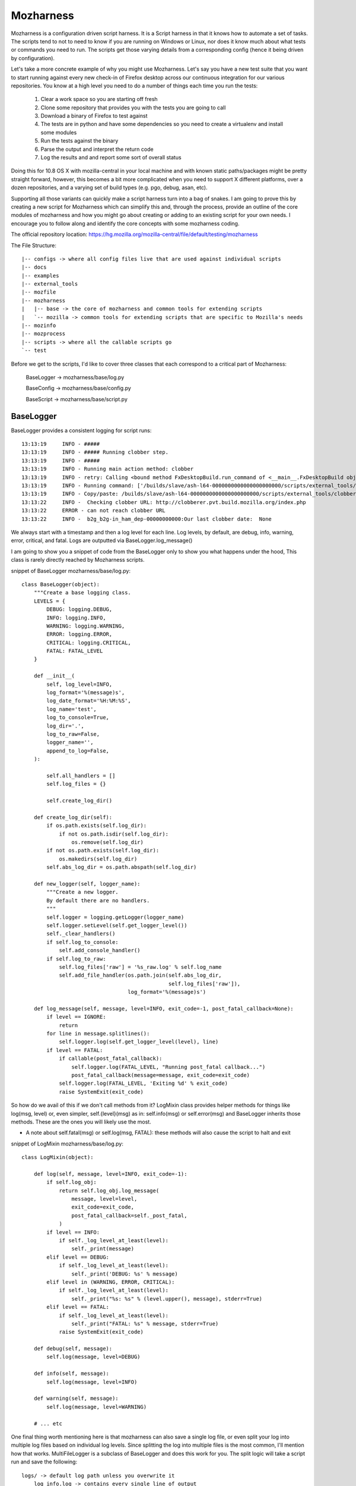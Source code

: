 .. _mozharness:

Mozharness
==========

Mozharness is a configuration driven script harness. It is a Script harness in that it knows
how to automate a set of tasks. The scripts tend to not to need to know if you are running on Windows or
Linux, nor does it know much about what tests or commands you need to run. The scripts get those
varying details from a corresponding config (hence it being driven by configuration).

Let's take a more concrete example of why you might use Mozharness. Let's say you have a new
test suite that you want to start running against every new check-in of Firefox
desktop across our continuous integration for our various repositories.
You know at a high level you need to do a number of things each time you run the tests:

    1. Clear a work space so you are starting off fresh
    2. Clone some repository that provides you with the tests you are going to call
    3. Download a binary of Firefox to test against
    4. The tests are in python and have some dependencies so you need to create a virtualenv and install some modules
    5. Run the tests against the binary
    6. Parse the output and interpret the return code
    7. Log the results and and report some sort of overall status

Doing this for 10.8 OS X with mozilla-central in your local machine and with known static
paths/packages might be pretty straight forward, however, this becomes a bit more complicated
when you need to support X different platforms, over a dozen repositories, and a varying set of
build types (e.g. pgo, debug, asan, etc).

Supporting all those variants can quickly make a script harness turn into a bag of snakes. I am
going to prove this by creating a new script for Mozharness which can simplify this and, through
the process, provide an outline of the core modules of mozharness and how you might go about creating or
adding to an existing script for your own needs. I encourage you to follow along and identify the
core concepts with some mozharness coding.

The official repository location: https://hg.mozilla.org/mozilla-central/file/default/testing/mozharness

The File Structure::

    |-- configs -> where all config files live that are used against individual scripts
    |-- docs
    |-- examples
    |-- external_tools
    |-- mozfile
    |-- mozharness
    |   |-- base -> the core of mozharness and common tools for extending scripts
    |   `-- mozilla -> common tools for extending scripts that are specific to Mozilla's needs
    |-- mozinfo
    |-- mozprocess
    |-- scripts -> where all the callable scripts go
    `-- test


Before we get to the scripts, I'd like to cover three classes that each correspond to a
critical part of Mozharness:

     BaseLogger -> mozharness/base/log.py

     BaseConfig -> mozharness/base/config.py

     BaseScript -> mozharness/base/script.py

BaseLogger
----------

BaseLogger provides a consistent logging for script runs::

    13:13:19     INFO - #####
    13:13:19     INFO - ##### Running clobber step.
    13:13:19     INFO - #####
    13:13:19     INFO - Running main action method: clobber
    13:13:19     INFO - retry: Calling <bound method FxDesktopBuild.run_command of <__main__.FxDesktopBuild object at 0x23c38d0>> with args: [['/builds/slave/ash-l64-0000000000000000000000/scripts/external_tools/clobberer.py', '-s', 'scripts', '-s', 'logs', '-s', 'buildprops.json', '-s', 'token', '-t', '168', 'http://clobberer.pvt.build.mozilla.org/index.php', u'ash', u'Linux x86-64 ash build', 'ash-l64-0000000000000000000000', u'b-linux64-ix-0002', u'http://buildbot-master84.srv.releng.scl3.mozilla.com:8001/']], kwargs: {'error_list': [{'substr': 'Error contacting server', 'explanation': 'Error contacting server for clobberer information.', 'level': 'error'}], 'cwd': '/builds/slave'}, attempt #1
    13:13:19     INFO - Running command: ['/builds/slave/ash-l64-0000000000000000000000/scripts/external_tools/clobberer.py', '-s', 'scripts', '-s', 'logs', '-s', 'buildprops.json', '-s', 'token', '-t', '168', 'http://clobberer.pvt.build.mozilla.org/index.php', u'ash', u'Linux x86-64 ash build', 'ash-l64-0000000000000000000000', u'b-linux64-ix-0002', u'http://buildbot-master84.srv.releng.scl3.mozilla.com:8001/'] in /builds/slave
    13:13:19     INFO - Copy/paste: /builds/slave/ash-l64-0000000000000000000000/scripts/external_tools/clobberer.py -s scripts -s logs -s buildprops.json -s token -t 168 http://clobberer.pvt.build.mozilla.org/index.php ash "Linux x86-64 ash build" ash-l64-0000000000000000000000 b-linux64-ix-0002 http://buildbot-master84.srv.releng.scl3.mozilla.com:8001/
    13:13:22     INFO -  Checking clobber URL: http://clobberer.pvt.build.mozilla.org/index.php
    13:13:22     ERROR - can not reach clobber URL
    13:13:22     INFO -  b2g_b2g-in_ham_dep-00000000000:Our last clobber date:  None

We always start with a timestamp and then a log level for each line. Log levels, by default,
are debug, info, warning, error, critical, and fatal. Logs are outputted via BaseLogger.log_message()

I am going to show you a snippet of code from the BaseLogger only to show you what happens under
the hood, This class is rarely directly reached by Mozharness scripts.

snippet of BaseLogger mozharness/base/log.py::

    class BaseLogger(object):
        """Create a base logging class.
        LEVELS = {
            DEBUG: logging.DEBUG,
            INFO: logging.INFO,
            WARNING: logging.WARNING,
            ERROR: logging.ERROR,
            CRITICAL: logging.CRITICAL,
            FATAL: FATAL_LEVEL
        }

        def __init__(
            self, log_level=INFO,
            log_format='%(message)s',
            log_date_format='%H:%M:%S',
            log_name='test',
            log_to_console=True,
            log_dir='.',
            log_to_raw=False,
            logger_name='',
            append_to_log=False,
        ):

            self.all_handlers = []
            self.log_files = {}

            self.create_log_dir()

        def create_log_dir(self):
            if os.path.exists(self.log_dir):
                if not os.path.isdir(self.log_dir):
                    os.remove(self.log_dir)
            if not os.path.exists(self.log_dir):
                os.makedirs(self.log_dir)
            self.abs_log_dir = os.path.abspath(self.log_dir)

        def new_logger(self, logger_name):
            """Create a new logger.
            By default there are no handlers.
            """
            self.logger = logging.getLogger(logger_name)
            self.logger.setLevel(self.get_logger_level())
            self._clear_handlers()
            if self.log_to_console:
                self.add_console_handler()
            if self.log_to_raw:
                self.log_files['raw'] = '%s_raw.log' % self.log_name
                self.add_file_handler(os.path.join(self.abs_log_dir,
                                                   self.log_files['raw']),
                                      log_format='%(message)s')

        def log_message(self, message, level=INFO, exit_code=-1, post_fatal_callback=None):
            if level == IGNORE:
                return
            for line in message.splitlines():
                self.logger.log(self.get_logger_level(level), line)
            if level == FATAL:
                if callable(post_fatal_callback):
                    self.logger.log(FATAL_LEVEL, "Running post_fatal callback...")
                    post_fatal_callback(message=message, exit_code=exit_code)
                self.logger.log(FATAL_LEVEL, 'Exiting %d' % exit_code)
                raise SystemExit(exit_code)

So how do we avail of this if we don't call methods from it? LogMixin class provides helper methods
for things like log(msg, level) or, even simpler, self.{level}(msg) as in: self.info(msg) or
self.error(msg) and BaseLogger inherits those methods. These are the ones you will likely use the most.

* A note about self.fatal(msg) or self.log(msg, FATAL): these methods will also cause the script to halt and exit

snippet of LogMixin mozharness/base/log.py::

    class LogMixin(object):

        def log(self, message, level=INFO, exit_code=-1):
            if self.log_obj:
                return self.log_obj.log_message(
                    message, level=level,
                    exit_code=exit_code,
                    post_fatal_callback=self._post_fatal,
                )
            if level == INFO:
                if self._log_level_at_least(level):
                    self._print(message)
            elif level == DEBUG:
                if self._log_level_at_least(level):
                    self._print('DEBUG: %s' % message)
            elif level in (WARNING, ERROR, CRITICAL):
                if self._log_level_at_least(level):
                    self._print("%s: %s" % (level.upper(), message), stderr=True)
            elif level == FATAL:
                if self._log_level_at_least(level):
                    self._print("FATAL: %s" % message, stderr=True)
                raise SystemExit(exit_code)

        def debug(self, message):
            self.log(message, level=DEBUG)

        def info(self, message):
            self.log(message, level=INFO)

        def warning(self, message):
            self.log(message, level=WARNING)

        # ... etc

One  final thing worth mentioning here is that mozharness can also save a single log file,
or even split your log into multiple log files based on individual log levels. Since splitting the
log into multiple files is the most common, I'll mention how that works. MultiFileLogger is a
subclass of BaseLogger and does this work for you. The split logic will take a script run and save
the following::

    logs/ -> default log path unless you overwrite it
        log_info.log -> contains every single line of output
        log_warning.log -> contains only warning and worse (error, crit, fatal) lines of output
        log_error.log -> contains only error and worse...
        log_critical.log -> ... and so on
        log_fatal.log

So how do you add logging to your script? Adding the logging module to your script is already done
for you if you avail of BaseScript (you pretty much always will want to). BaseScript connects all
core parts of Mozharness and we will dive into that shortly.

BaseConfig
----------

This is the class that will interpret all of your configuration from many different sources. These
sources could be CLI arguments, json or python (dict) files, remote url files,
or a static configuration (dict) inputted directly from the script.

BaseConfig provides a constant hierarchy across your scripts so if you have multiple duplicate
keys from various sources, a precedence will decide what you end up with.

 * the hierarchy from highest to lowest: CLI options -> config files -> static from script

Not sure what to put in a config file or how to extend CLI options? Don't worry,
we will be doing a full example shortly.

After BaseConfig constructs what your config will ultimately look like against a given script run, it
will lock the items so it becomes an immutable dict. This expresses how a config is what drives the
job, not the script. It is essentially read only dict so feel free to use config[key] and
config.get(key, default) syntax.

Finally, BaseConfig also interprets what Actions (steps of  the job)  that will be run. Defining
and understanding actions will be explained in the BaseScript section.


snippet of BaseConfig mozharness/base/config.py::

     class BaseConfig(object):
        """Basic config setting/getting.
        """
        def __init__(self, config=None, initial_config_file=None, config_options=None,
                     all_actions=None, default_actions=None,
                     volatile_config=None, option_args=None,
                     require_config_file=False, usage="usage: %prog [options]"):
            # ...
            # ...
            if initial_config_file:
                initial_config = parse_config_file(initial_config_file)
                self.all_cfg_files_and_dicts.append(
                    (initial_config_file, initial_config)
                )
                self.set_config(initial_config)
            if config_options is None:
                config_options = []
            # CREATES AN OPTION PARSER FOR OUR cli ARGS
            self._create_config_parser(config_options, usage)
            # PARSE THE ARGS THAT WERE GIVEN FOR THE CURRENT SCRIPT CALL
            # AND INTERPRET ANY CONFIG FILES USED
            self.parse_args(args=option_args)

        def get_read_only_config(self):
            return ReadOnlyDict(self._config)

        def _create_config_parser(self, config_options, usage):
            self.config_parser = ExtendedOptionParser(usage=usage)
            self.config_parser.add_option(
                "--work-dir", action="store", dest="work_dir",
                type="string", default="build",
                help="Specify the work_dir (subdir of base_work_dir)"
            )
            # ...
            # ... more default options for your scripts
            # ...

        def parse_args(self, args=None):
            self.command_line = ' '.join(sys.argv)
            if not args:
                args = sys.argv[1:]
            (options, args) = self.config_parser.parse_args(args)

            defaults = self.config_parser.defaults.copy()

            if not options.config_files:
                # SOMETIMES WE DON'T ALWAYS NEED A CONFIG FILE
                if self.require_config_file:
                    # BUT WE CAN FORCE THE REQUIREMENT TO HAVE ONE
                    if options.list_actions:
                        self.list_actions()
                    print("Required config file not set! (use --config-file option)")
                    raise SystemExit(-1)
            else:
                # INTERPRET THE CONFIG FILE(S) AND THEN ADDD THAT TO SELF.CONFIG
                self.all_cfg_files_and_dicts.extend(self.get_cfgs_from_files(
                    # append opt_config to allow them to overwrite previous configs
                    options.config_files + options.opt_config_files, parser=options
                ))
                config = {}
                for i, (c_file, c_dict) in enumerate(self.all_cfg_files_and_dicts):
                    config.update(c_dict)
                self.set_config(config)
            # MAKE SURE THAT DEFAULT OPTIONS ARE OVERRIDDEN BY CONFIG FILE OPTIONS AND PARSER OPTIONS
            for key in defaults.keys():
                value = getattr(options, key)
                if value is None:
                    continue
                # Don't override config_file defaults with config_parser defaults
                if key in defaults and value == defaults[key] and key in self._config:
                    continue
                self._config[key] = value

            # ...
            # ...
            # determine action details from configuration. more on that later
            # ...
            # ...

            self.options = options
            self.args = args
            return (self.options, self.args)

Like BaseLogger, BaseScript will instantiate BaseConfig and attach itself as an attr so you won't
have to call BaseConfig directly.

* Wondering what your config will look like if you only inherit from BaseScript and don't extend your script with any CLI or config files::

     # defaults
     {'append_to_log': False,  # whether you want to start your log files cleanly or append to prev run
      'base_work_dir': '~/devel/mozilla/dirtyRepos/mozharness_jlund', # path you call the script from
      'log_level': 'info',  # what default level you want to start at
      'log_to_console': True,
      'opt_config_files': (), # a list of config files passed for the run
      'volatile_config': {'actions': None, 'add_actions': None, 'no_actions': None},
      # used by BaseConfig to determine what actions to run
      'work_dir': 'build' # the dirname of where you will put and run things. e.g. downloads/src/artifacts
      }


BaseScript
----------

You may have an idea now that BaseScript is where everything comes together. By inheriting and
instantiating BaseScript, you get your logging obj (self.log_obj),
your configuration (self.config), and your actions used for the script (self.actions).  You
should be familiar about logging and configuration so let's discuss actions.

Actions express the list of steps for a job on a given run. Think 'remove tree',
'clone something', 'run this test suite', 'clean up'. Essentially self.actions is a list:

     ['clobber', 'clone', 'run-tests', 'clean-up']

What happens is when you call BaseScript.run_and_exit(), Mozharness will run through each action in
the list and look for a corresponding method within scope of your script class. e.g. when we get to
the 'clone' action in self.actions, BaseScript will look for self.clone() and execute that method.

* note about actions names: when the action name uses a hyphen, e.g. 'run-tests', BaseScript will replace the '-' with a '_' so it will look for self.run_tests().

In addition to running actions, BaseScript also has an overall status: self.return_code. This value
can be manipulated as the script runs so you can keep track of how your script did if you do not
want to halt early or the overall return value is swallowed downstream.

BaseScript has a few 'helper' methods itself but it leverages from one of the more powerful
Mixins in Mozharness: BaseMixin. BaseMixin is aimed to provide you with a set of
tools for doing common tasks: e.g. sys admin, networking, subprocess commands. It does so but
aims to be platform agnostic while incorporating Mozharness's self.log_obj and self.config.

BaseScript mozharness/base/script.py::

    class BaseScript(ScriptMixin, LogMixin, object):
        def __init__(self, config_options=None, ConfigClass=BaseConfig,
                     default_log_level="info", **kwargs):
            super(BaseScript, self).__init__()

            self.return_code = 0
            # HERE IS WHERE WE INSTANTIATE THE CONFIG (99% OF THE TIME bASEcONFIG)
            rw_config = ConfigClass(config_options=config_options, **kwargs)
            self.config = rw_config.get_read_only_config()
            # WE DERIVE OUR LIST OF ACTIONS WE WANT TO USE FOR SCRIPT CALL
            self.actions = tuple(rw_config.actions)
            # here is where we create our log_obj (a subclass of BaseLogger)
            self.log_obj = None
            self.new_log_obj(default_log_level=default_log_level)

            # ADD A DECORATOR METHOD THAT WE CAN USE IN OUR SCRIPT IF WE WANT TO CHANGE
            # SELF.CONFIG BEFORE LOCKING IT FOR GOOD
            self._pre_config_lock(rw_config)
            # SET SELF.CONFIG TO READ-ONLY.
            self._config_lock()

        def run_and_exit(self):
            """Runs the script and exits the current interpreter."""
            sys.exit(self.run())

        def run(self):
            # VERY SIMPLIFIED
            try:
                for action in self.all_actions:
                    self.run_action(action)
            except Exception:
                self.fatal("Uncaught exception: %s" % traceback.format_exc())
            if self.config.get("copy_logs_post_run", True):
                self.copy_logs_to_upload_dir()

            return self.return_code

        def run_action(self, action):
            # AGAIN SIMPLIFIED DRAMATICALLY
            if action not in self.actions:
                self.action_message("Skipping %s step." % action)
                return

            method_name = action.replace("-", "_")
            try:
                self._possibly_run_method(method_name, error_if_missing=True)

Mozharness Example
------------------

Before we dive into the example, I'd like to outline some common built in CLI args you can use to
explore the concepts mentioned above:

With any script, you can run --help to see a list of options you can pass:

for modifying/listing self.config::

  --work-dir=WORK_DIR   Specify the work_dir (subdir of base_work_dir)
  --base-work-dir=BASE_WORK_DIR
                        Specify the absolute path of the parent of the working
                        directory
  -c CONFIG_FILES, --config-file=CONFIG_FILES, --cfg=CONFIG_FILES
                        Specify the config files
  -C OPT_CONFIG_FILES, --opt-config-file=OPT_CONFIG_FILES, --opt-cfg=OPT_CONFIG_FILES
                        Specify the optional config files
  --dump-config         List and dump the config generated from this run to a
                        JSON file.
  --dump-config-hierarchy
                        Like dump config but will list and dump which config
                        files were used making up the config and specify their
                        own keys/values that were not overwritten by another
                        cfg -- held the highest hierarchy.

for modifying self.log_obj::

    --log-level=LOG_LEVEL
                        Set log level
                        (debug|info|warning|error|critical|fatal)
    -q, --quiet         Don't log to the console
    --append-to-log     Append to the log
    --multi-log         Log using MultiFileLogger
    --simple-log        Log using SimpleFileLogger

for modifying/listing self.actions::

    --list-actions      List all available actions, then exit
    --add-action=ACTIONS
                        Add action ['clobber', 'nap', 'ship-it'] to the list
                        of actions
    --no-action=ACTIONS
                        Don't perform action
    --{action}          for any action the script knows about, pass it explicitly and the script
                        will only run that action

* pro learning tip: use --list-actions --dump-config and --dump-config-hierarchy

They are all great ways of interpreting what actions will be called or what self.config will look
like based on the options and config files passed to a script run. Running any one of those three
against a script + other options won't cause any actions to be run so they are not dangerous.

Ok, so how can we put all these concepts together in some trivial script? Lucky for us,
there is already a committed example we can use in the mozharness repo

ActionsConfigExample examples/action_config_script.py::

    sys.path.insert(1, os.path.dirname(sys.path[0]))
    # MESSING WITH SYS.PATH LIKE ABOVE IS A NORMAL IDIOM SO WE CAN REACH MOZHARNESS/* BELOW
    from mozharness.base.script import BaseScript


    # ActionsConfigExample {{{1
    class ActionsConfigExample(BaseScript):  # HERE IS WHERE WE INHERIT BASESCRIPT INTO OUR CLASS
        config_options = [[  # WE ADD SOME OF OUR OWN OPTIONS IN ADDITION TO WHAT WE GET FROM DEFAULT
            ['--beverage', ],
            {"action": "store",
             "dest": "beverage",
             "type": "string",
             "help": "Specify your beverage of choice",
             }
        ], [
            ['--ship-style', ],
            {"action": "store",
             "dest": "ship_style",
             "type": "choice",
             "choices": ["1", "2", "3"],
             "help": "Specify the type of ship",
             }
        ], [
            ['--long-sleep-time', ],
            {"action": "store",
             "dest": "long_sleep_time",
             "type": "int",
             "help": "Specify how long to sleep",
             }
        ]]

        def __init__(self, require_config_file=False):
            # OUR ActionsConfigExample MERELY INSTANTIATES BaseScripts __init__
            super(ActionsConfigExample, self).__init__(
                config_options=self.config_options,  # PASS IN THE ADDITIONAL CLI OPTIONS
                # THESE ARE ALL THE ACTIONS THAT ARE POSSIBLE TO RUN. BaseScript WILL VERIFY IT
                # CAN SEE A METHOD FOR EACH OF THESE
                all_actions=[
                    'clobber',
                    'nap',
                    'ship-it',
                ],
                # IF WE DON'T SPECIFY WHICH ACTIONS TO RUN IN A CONFIG OR CLI, DO THESE DEFAULT ONES
                default_actions=[
                    'clobber',
                    'nap',
                    'ship-it',
                ],
                # IF YOUR SCRIPT REQUIRES A CONFIG FILE, YOU CAN USE REQUIRE_CONFIG_FILE
                require_config_file=require_config_file,
                # this is our default config (what will be added to self.config)
                # remember keys from config files will take precedence over these defaults
                # CLI options like the cooresponding --beverage will take precendence over all
                config={
                    'beverage': "kool-aid",
                    'long_sleep_time': 3600,
                    'ship_style': "1",
                }
            )

        # HELPER METHODS USED BY MAIN ACTIONS. FOR NOW LET'S SKIP OVER _SLEEP AND THE SHIP() METHODS
        def _sleep(self, sleep_length, interval=5):
            self.info("Sleeping %d seconds..." % sleep_length)
            counter = 0
            while counter + interval <= sleep_length:
                sys.stdout.write(".")
                try:
                    time.sleep(interval)
                except:
                    print
                    self.error("Impatient, are we?")
                    sys.exit(1)
                counter += interval
            print
            self.info("Ok, done.")

        def _ship1(self):
            self.info("""
         _~
      _~ )_)_~
      )_))_))_)
      _!__!__!_
      \______t/
    ~~~~~~~~~~~~~
    """)

         # ... ship2() impl
         # ... ship3() impl

        # AH, NAP() OUR FIRST DEFINED ACTION! But where's clobber() you might ask? Remember actions
        # only need to be part of self. We have base impl of clobber() in BaseScript. If that impl
        # suits your needs, no need to overwrite in this class :)
        def nap(self):
            for var_name in self.config.keys():
                if var_name.startswith("random_config_key"):
                    # LOOK, OUR FIRST USE OF SELF.LOG_OBJ. REMEMBER, THIS IS A CONVENIENCE METHOD
                    # self.info(msg)
                    self.info("This is going to be %s!" % self.config[var_name])
            # HERE WE ARE POLLING SELF.CONFIG. REMEMBER IT IS READ ONLY AND AVAILABLE AFTER
            # BaseScript.__init__()
            sleep_time = self.config['long_sleep_time']
            if sleep_time > 60:
                self.info("Ok, grab a %s. This is going to take a while." % self.config['beverage'])
            else:
                self.info("This will be quick, but grab a %s anyway." % self.config['beverage'])
            self._sleep(self.config['long_sleep_time'])

        # NAP TIME IS OVER, TIME TO SHIP IT! OUR FINAL ACTION.
        def ship_it(self):
            name = "_ship%s" % self.config['ship_style']
            if hasattr(self, name):
                # WE USE SELF.CONFIG['SHIP_STYLE'] TO CALL THE APPROPRIATE HELPER METHOD.
                # take a moment to figure out what this will be if you do not pass --ship-style
                # or pass a separate config file with 'ship_style' in it
                getattr(self, name)()


    # __main__ {{{1
    if __name__ == '__main__':
        actions_config_example = ActionsConfigExample()
        # AHA, THIS IS THAT METHOD I MENTIOND AND ANOTHER COMMON IDIOM ON HOW WE KICK OFF OUR SCRIPTS
        actions_config_example.run_and_exit()


Once you've had a read through, play with this script. It's harmless. :)

Try the following calls and see if you can determine why you got the results you did::

     # what actions ran with these calls? How did the behaviour of the actions change? Notice how
     # the script code itself has very minimal conditions and never changes. The config decides all

     # the default nap time is an hour, you might want to ctrl-c this one after a few seconds :)
     python examples/action_config_script.py

     python examples/action_config_script.py --long-sleep-time 5

     python examples/action_config_script.py --long-sleep-time 3  --ship-style 2

     python examples/action_config_script.py --ship-it --ship-style 2

     # this one requires you to make a dummy config file. create a py file that just has the
     # following contents: config = {'ship_style': 3, 'default_actions': ['ship-it']}
     python examples/action_config_script.py --cfg path/to/your/dummy_config.py

Congratulations! If you have followed along, you pretty much understand the core required to read
any mozharness script.

Where do you go from here you might ask?

Here's some things you can do:

    1. BaseMixin provides a number of great helper methods and default actions. Poke through them e.g. run_command is your subprocess friend; it may be long but it should be able to handle all  of your external commands you need to run

    2. outside of BaseMixin, there is a ton of other mixins and base classes you can use for extending the actions at your disposal. Peek in mozharness/base/* and mozharness/mozilla/* . You'll likely find methods for achieving your requirements so you don't even need to impl any new actions. e.g. create_virtualenv(), clone(), setup_mock(), download_file(), make_gaia()

    3. check out the actual scripts/* . Mozharness is used for ~90% of all our jobs done in treeherder. Want to correlate a script to one of those jobs? Open up a log, and grep the mozharness call, likely 'scripts/' or look for the starting log output (timestamp and log level at the start of each line)

    4. take a look at the mozharness FAQ https://developer.mozilla.org/en-US/docs/Mozharness_FAQ

    5. read some blog posts http://escapewindow.dreamwidth.org/tag/mozharness

    6. ready to contribute or work on this project? Check out https://wiki.mozilla.org/Auto-tools/Projects/Mozharness

There is a lot more we can discuss, e.g. using pre and post listeners for setting up or
tearing down actions, decorating pre_config_lock() to manipulate self.config before it locks for the
whole script run, and passing more than one config file to a single script run. However I think
that goes beyond the requirements for navigating or contributing to the Mozharness code base.
